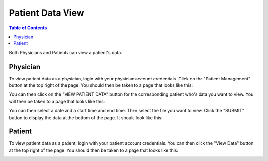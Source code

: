 .. _patient_data_view:

=================
Patient Data View
=================

.. contents:: Table of Contents

Both Physicians and Patients can view a patient's data.


Physician
---------

To view patient data as a physician, login with your physician account credentials. Click on the "Patient Management"
button at the top right of the page. You should then be taken to a page that looks like this:

.. image:: ./images/patient_management.png

You can then click on the "VIEW PATIENT DATA" button for the corresponding patient who's data you want to view. You
will then be taken to a page that looks like this:

.. image:: ./images/view_patient_data_physician.png

You can then select a date and a start time and end time. Then select the file you want to view. Click the "SUBMIT"
button to display the data at the bottom of the page. It should look like this:

.. image:: ./images/view_patient_data_physician_2.png


Patient
-------

To view patient data as a patient, login with your patient account credentials. You can then click the "View Data"
button at the top right of the page. You should then be taken to a page that looks like this:

.. image:: ./images/view_patient_data.png

